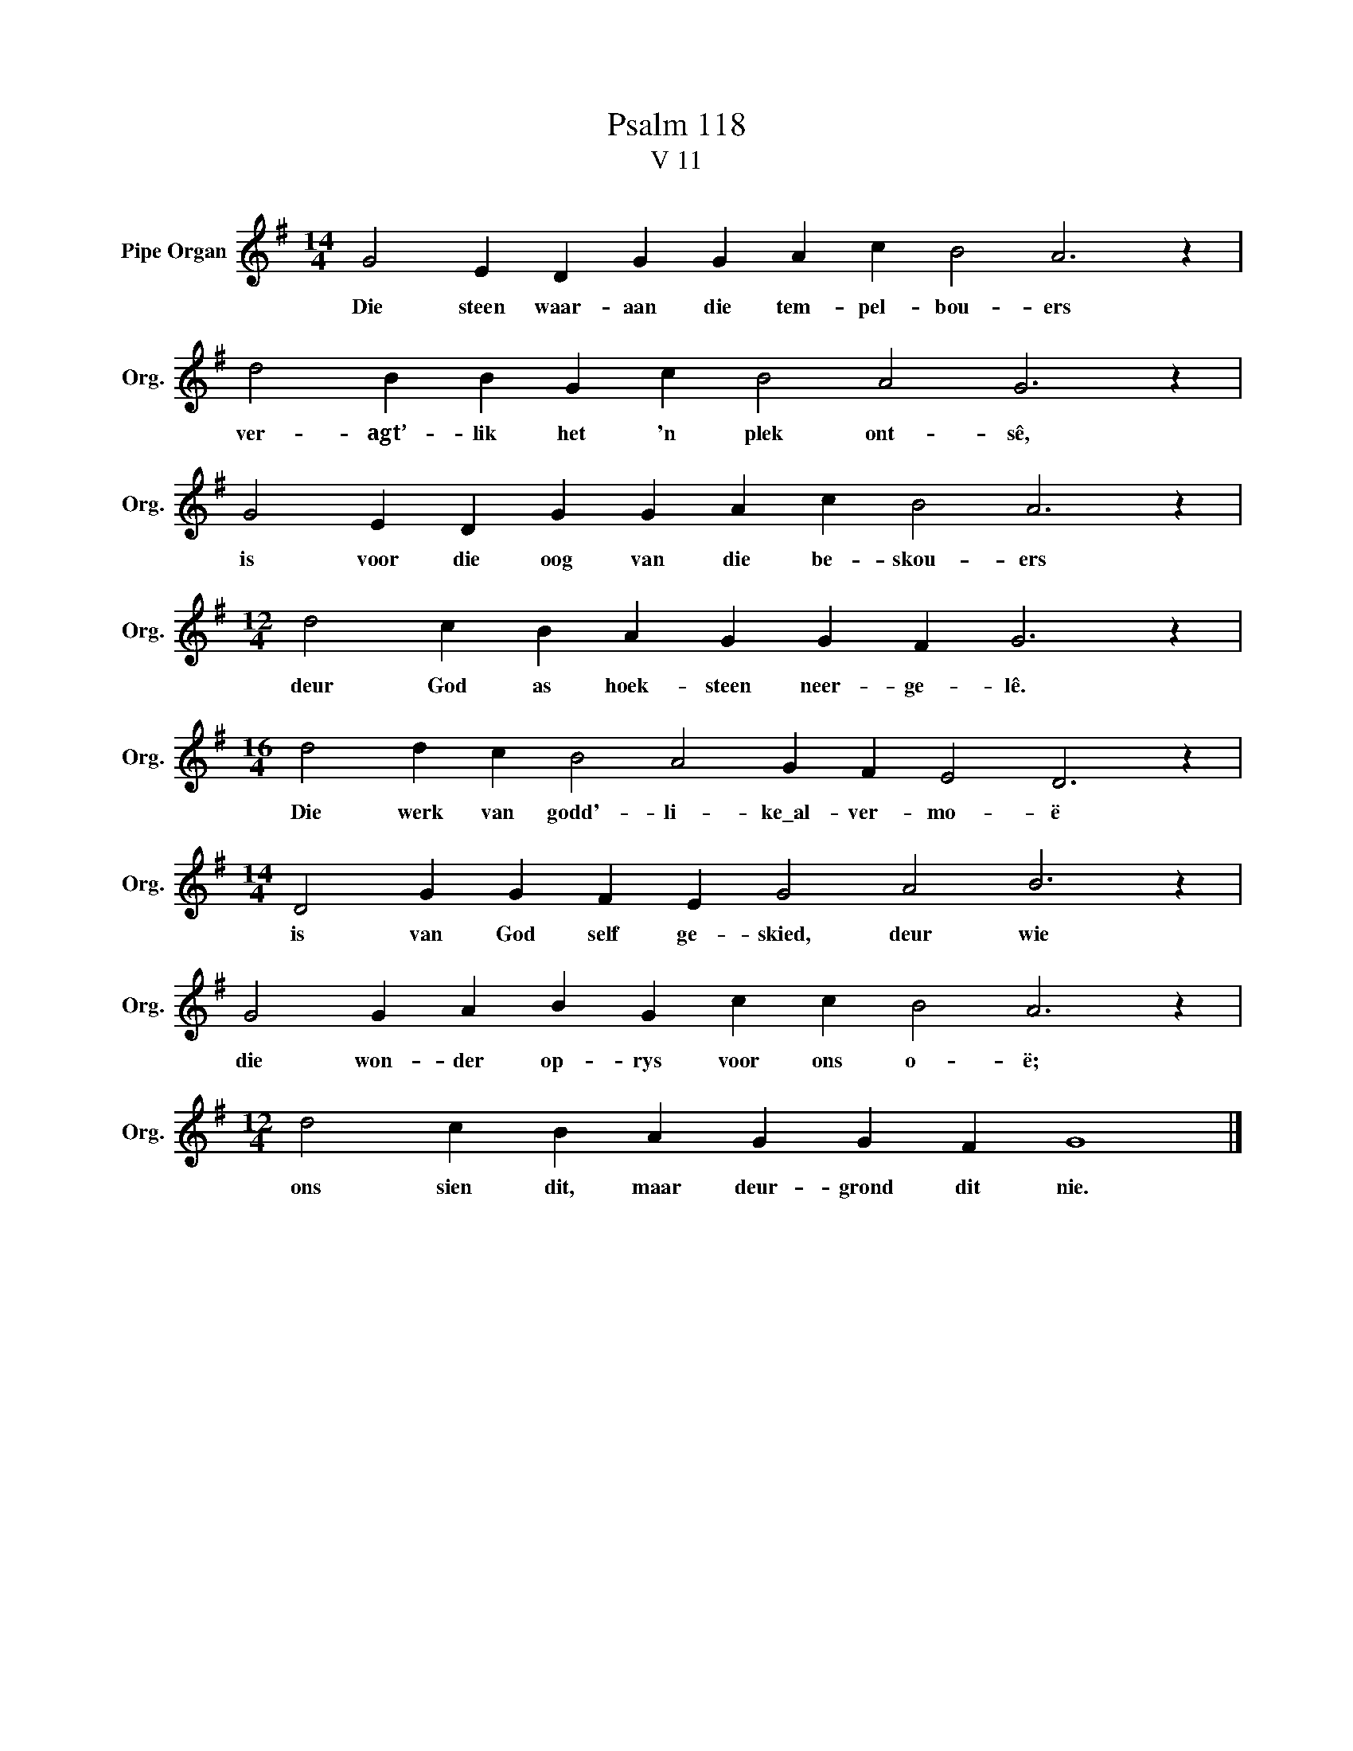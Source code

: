 X:1
T:Psalm 118
T:V 11
L:1/4
M:14/4
I:linebreak $
K:G
V:1 treble nm="Pipe Organ" snm="Org."
V:1
 G2 E D G G A c B2 A3 z |$ d2 B B G c B2 A2 G3 z |$ G2 E D G G A c B2 A3 z |$ %3
w: Die steen waar- aan die tem- pel- bou- ers|ver- agt’- lik het 'n plek ont- sê,|is voor die oog van die be- skou- ers|
[M:12/4] d2 c B A G G F G3 z |$[M:16/4] d2 d c B2 A2 G F E2 D3 z |$ %5
w: deur God as hoek- steen neer- ge- lê.|Die werk van godd'- li- ke\_al- ver- mo- ë|
[M:14/4] D2 G G F E G2 A2 B3 z |$ G2 G A B G c c B2 A3 z |$[M:12/4] d2 c B A G G F G4 |] %8
w: is van God self ge- skied, deur wie|die won- der op- rys voor ons o- ë;|ons sien dit, maar deur- grond dit nie.|

